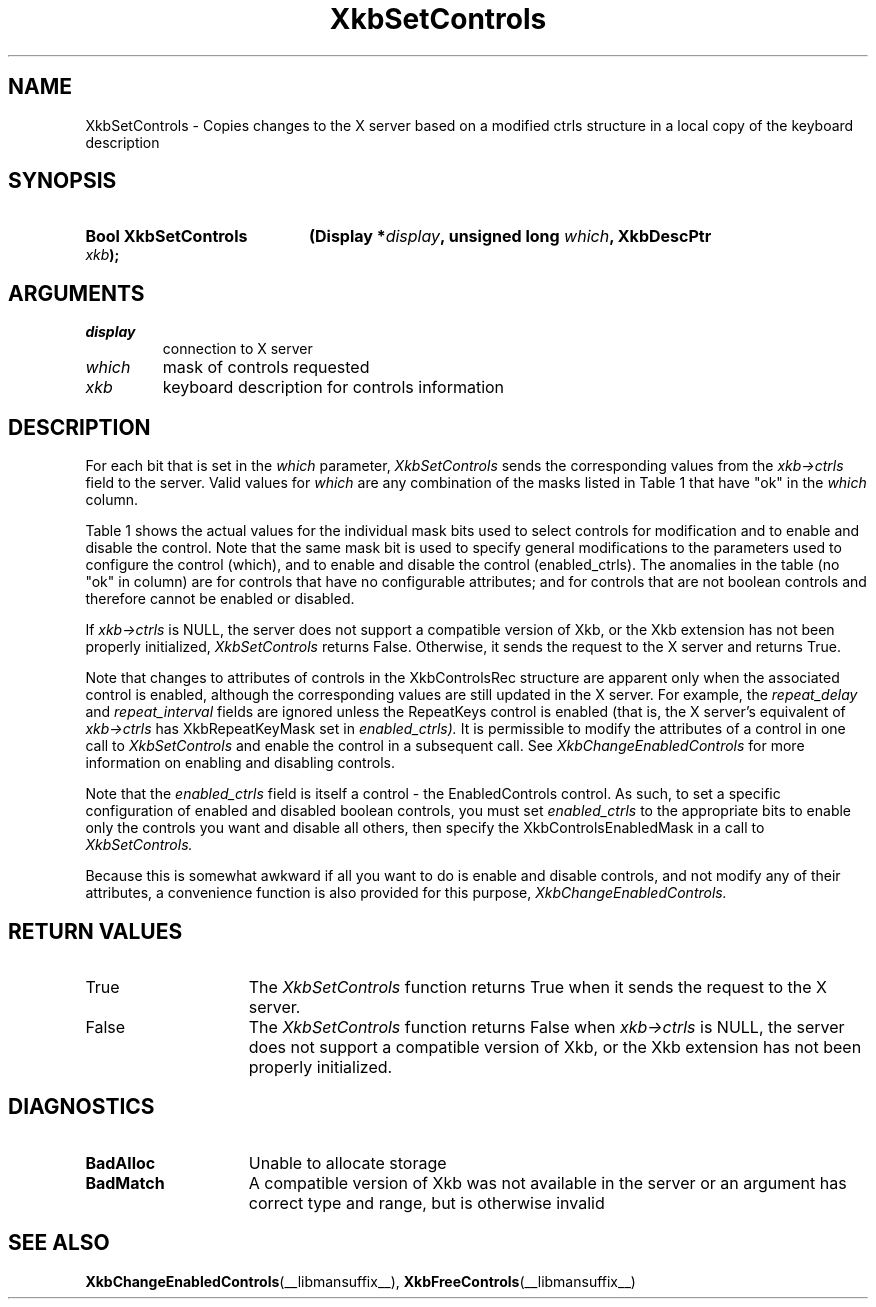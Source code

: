 '\" t
.\" Copyright (c) 1999, Oracle and/or its affiliates.
.\"
.\" Permission is hereby granted, free of charge, to any person obtaining a
.\" copy of this software and associated documentation files (the "Software"),
.\" to deal in the Software without restriction, including without limitation
.\" the rights to use, copy, modify, merge, publish, distribute, sublicense,
.\" and/or sell copies of the Software, and to permit persons to whom the
.\" Software is furnished to do so, subject to the following conditions:
.\"
.\" The above copyright notice and this permission notice (including the next
.\" paragraph) shall be included in all copies or substantial portions of the
.\" Software.
.\"
.\" THE SOFTWARE IS PROVIDED "AS IS", WITHOUT WARRANTY OF ANY KIND, EXPRESS OR
.\" IMPLIED, INCLUDING BUT NOT LIMITED TO THE WARRANTIES OF MERCHANTABILITY,
.\" FITNESS FOR A PARTICULAR PURPOSE AND NONINFRINGEMENT.  IN NO EVENT SHALL
.\" THE AUTHORS OR COPYRIGHT HOLDERS BE LIABLE FOR ANY CLAIM, DAMAGES OR OTHER
.\" LIABILITY, WHETHER IN AN ACTION OF CONTRACT, TORT OR OTHERWISE, ARISING
.\" FROM, OUT OF OR IN CONNECTION WITH THE SOFTWARE OR THE USE OR OTHER
.\" DEALINGS IN THE SOFTWARE.
.\"
.TH XkbSetControls __libmansuffix__ __xorgversion__ "XKB FUNCTIONS"
.SH NAME
XkbSetControls \- Copies changes to the X server based on a modified ctrls
structure in a local copy of the keyboard description
.SH SYNOPSIS
.HP
.B Bool XkbSetControls
.BI "(\^Display *" "display" "\^,"
.BI "unsigned long " "which" "\^,"
.BI "XkbDescPtr " "xkb" "\^);"
.if n .ti +5n
.if t .ti +.5i
.SH ARGUMENTS
.TP
.I display
connection to X server
.TP
.I which
mask of controls requested
.TP
.I xkb
keyboard description for controls information
.SH DESCRIPTION
.LP
For each bit that is set in the
.I which
parameter,
.I XkbSetControls
sends the corresponding values from the
.I xkb->ctrls
field to the server. Valid values for
.I which
are any combination of the masks listed in Table 1 that have "ok" in the
.I which
column.

Table 1 shows the actual values for the individual mask bits used to select
controls for
modification and to enable and disable the control. Note that the same mask bit
is used to
specify general modifications to the parameters used to configure the control
(which), and to
enable and disable the control (enabled_ctrls). The anomalies in the table (no
"ok" in column)
are for controls that have no configurable attributes; and for controls that are
not boolean
controls and therefore cannot be enabled or disabled.

.TS
c s s s
l l l l
l l l l
l l l l.
Table 1 Controls Mask Bits
_
Mask Bit	which or	enabled	Value
	changed_ctrls	_ctrls
_
XkbRepeatKeysMask	ok	ok	(1L<<0)
XkbSlowKeysMask	ok	ok	(1L<<1)
XkbBounceKeysMask	ok	ok	(1L<<2)
XkbStickyKeysMask	ok	ok	(1L<<3)
XkbMouseKeysMask	ok	ok	(1L<<4)
XkbMouseKeysAccelMask	ok	ok	(1L<<5)
XkbAccessXKeysMask	ok	ok	(1L<<6)
XkbAccessXTimeoutMask	ok	ok	(1L<<7)
XkbAccessXFeedbackMask	ok	ok	(1L<<8)
XkbAudibleBellMask		ok	(1L<<9)
XkbOverlay1Mask		ok	(1L<<10)
XkbOverlay2Mask		ok	(1L<<11)
XkbIgnoreGroupLockMask		ok	(1L<<12)
XkbGroupsWrapMask	ok		(1L<<27)
XkbInternalModsMask	ok		(1L<<28)
XkbIgnoreLockModsMask	ok		(1L<<29)
XkbPerKeyRepeatMask	ok		(1L<<30)
XkbControlsEnabledMask	ok		(1L<<31)
XkbAccessXOptionsMask	ok	ok	(XkbStickyKeysMask |
			XkbAccessXFeedbackMask)
XkbAllBooleanCtrlsMask		ok	(0x00001FFF)
XkbAllControlsMask	ok		(0xF8001FFF)
.TE

If
.I xkb->ctrls
is NULL, the server does not support a compatible version of Xkb, or the Xkb
extension has not been properly initialized,
.I XkbSetControls
returns False. Otherwise, it sends the request to the X server and returns True.

Note that changes to attributes of controls in the XkbControlsRec structure are
apparent only when the associated control is enabled, although the corresponding
values are still updated in the X server. For example, the
.I repeat_delay
and
.I repeat_interval
fields are ignored unless the RepeatKeys control is enabled (that is, the X
server's equivalent of
.I xkb->ctrls
has XkbRepeatKeyMask set in
.I enabled_ctrls).
It is permissible to modify the attributes of a control in one call to
.I XkbSetControls
and enable the control in a subsequent call. See
.I XkbChangeEnabledControls
for more information on enabling and disabling controls.

Note that the
.I enabled_ctrls
field is itself a control - the EnabledControls control. As such, to set a
specific configuration of enabled and disabled boolean controls, you must set
.I enabled_ctrls
to the appropriate bits to enable only the controls you want and disable all
others, then specify the XkbControlsEnabledMask in a call to
.I XkbSetControls.

Because this is somewhat awkward if all you want to do is enable and disable
controls, and not modify any of their attributes, a convenience function is also
provided for this purpose,
.I XkbChangeEnabledControls.
.SH "RETURN VALUES"
.TP 15
True
The
.I XkbSetControls
function returns True when it sends the request to the X server.
.TP 15
False
The
.I XkbSetControls
function returns False when
.I xkb->ctrls
is NULL, the server does not support a compatible version of Xkb, or the Xkb
extension has not been properly initialized.
.SH DIAGNOSTICS
.TP 15
.B BadAlloc
Unable to allocate storage
.TP 15
.B BadMatch
A compatible version of Xkb was not available in the server or an argument has
correct type and range, but is otherwise invalid
.SH "SEE ALSO"
.BR XkbChangeEnabledControls (__libmansuffix__),
.BR XkbFreeControls (__libmansuffix__)

